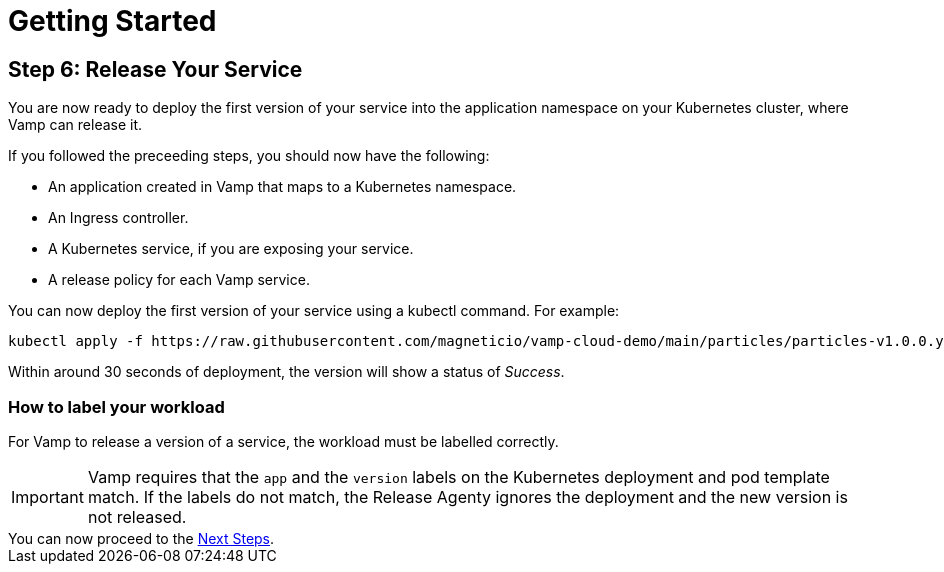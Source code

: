 = Getting Started
:page-layout: classic-docs
:page-liquid:
:icons: font
:toc: macro

== Step 6: Release Your Service

You are now ready to deploy the first version of your service into the application namespace on your Kubernetes cluster, where Vamp can release it.

If you followed the preceeding steps, you should now have the following:

* An application created in Vamp that maps to a Kubernetes namespace.
* An Ingress controller.
* A Kubernetes service, if you are exposing your service.
* A release policy for each Vamp service.

You can now deploy the first version of your service using a kubectl command. For example:

[source,shell]
kubectl apply -f https://raw.githubusercontent.com/magneticio/vamp-cloud-demo/main/particles/particles-v1.0.0.yaml

Within around 30 seconds of deployment, the version will show a status of _Success_.

=== How to label your workload

For Vamp to release a version of a service, the workload must be labelled correctly.

IMPORTANT: Vamp requires that the `app` and the `version` labels on the Kubernetes deployment and pod template match. If the labels do not match, the Release Agenty ignores the deployment and the new version is not released.

// provide an example here, highlighting the relevant parts of the YAML file.

[sidebar]
You can now proceed to the <<next-steps#,Next Steps>>.